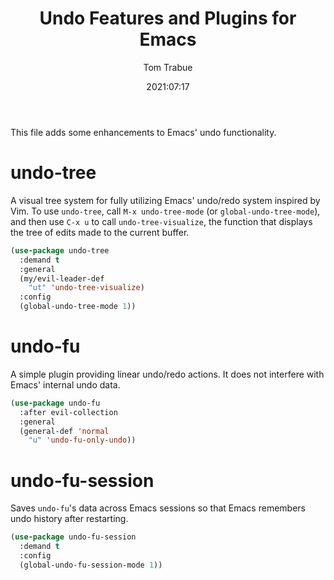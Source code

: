 #+title:    Undo Features and Plugins for Emacs
#+author:   Tom Trabue
#+email:    tom.trabue@gmail.com
#+date:     2021:07:17
#+property: header-args:emacs-lisp :lexical t
#+tags:
#+STARTUP:  fold

This file adds some enhancements to Emacs' undo functionality.

* undo-tree
  A visual tree system for fully utilizing Emacs' undo/redo system inspired by
  Vim. To use =undo-tree=, call =M-x undo-tree-mode= (or
  =global-undo-tree-mode=), and then use =C-x u= to call =undo-tree-visualize=,
  the function that displays the tree of edits made to the current buffer.

  #+begin_src emacs-lisp
    (use-package undo-tree
      :demand t
      :general
      (my/evil-leader-def
        "ut" 'undo-tree-visualize)
      :config
      (global-undo-tree-mode 1))
  #+end_src

* undo-fu
  A simple plugin providing linear undo/redo actions. It does not interfere with
  Emacs' internal undo data.

  #+begin_src emacs-lisp
    (use-package undo-fu
      :after evil-collection
      :general
      (general-def 'normal
        "u" 'undo-fu-only-undo))
  #+end_src

* undo-fu-session
  Saves =undo-fu='s data across Emacs sessions so that Emacs remembers undo
  history after restarting.

  #+begin_src emacs-lisp
    (use-package undo-fu-session
      :demand t
      :config
      (global-undo-fu-session-mode 1))
  #+end_src
